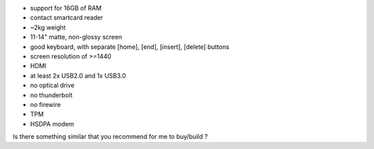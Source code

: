 -  support for 16GB of RAM
-  contact smartcard reader
-  ~2kg weight
-  11-14" matte, non-glossy screen
-  good keyboard, with separate [home], [end], [insert], [delete]
   buttons
-  screen resolution of >=1440
-  HDMI
-  at least 2x USB2.0 and 1x USB3.0
-  no optical drive
-  no thunderbolt
-  no firewire
-  TPM
-  HSDPA modem

Is there something similar that you recommend for me to buy/build ?
